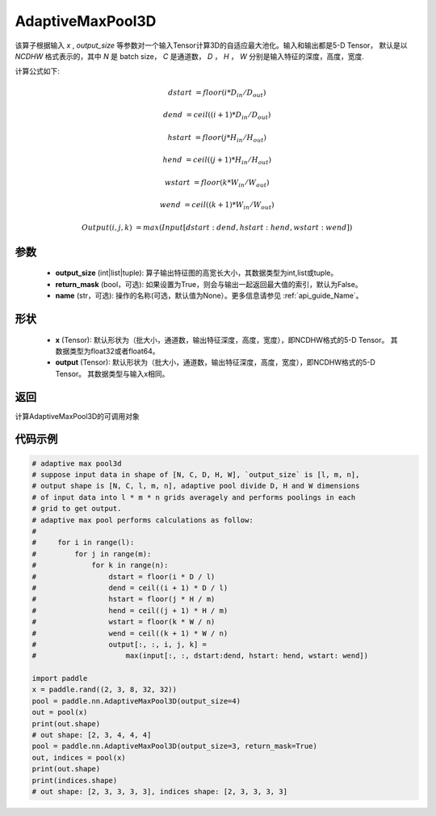 .. _cn_api_nn_AdaptiveMaxPool3D:


AdaptiveMaxPool3D
-------------------------------

.. py:function:: paddle.nn.AdaptiveMaxPool3D(output_size, return_mask=False, name=None)
该算子根据输入 `x` , `output_size` 等参数对一个输入Tensor计算3D的自适应最大池化。输入和输出都是5-D Tensor，
默认是以 `NCDHW` 格式表示的，其中 `N` 是 batch size， `C` 是通道数， `D` ， `H` ， `W` 分别是输入特征的深度，高度，宽度.

计算公式如下:

..  math::

    dstart &= floor(i * D_{in} / D_{out})
    
    dend &= ceil((i + 1) * D_{in} / D_{out})
    
    hstart &= floor(j * H_{in} / H_{out})
    
    hend &= ceil((j + 1) * H_{in} / H_{out})
    
    wstart &= floor(k * W_{in} / W_{out})
    
    wend &= ceil((k + 1) * W_{in} / W_{out})
    
    Output(i ,j, k) &= max(Input[dstart:dend, hstart:hend, wstart:wend])

参数
:::::::::
    - **output_size** (int|list|tuple): 算子输出特征图的高宽长大小，其数据类型为int,list或tuple。
    - **return_mask** (bool，可选): 如果设置为True，则会与输出一起返回最大值的索引，默认为False。
    - **name** (str，可选): 操作的名称(可选，默认值为None）。更多信息请参见 :ref:`api_guide_Name`。

形状
:::::::::
    - **x** (Tensor): 默认形状为（批大小，通道数，输出特征深度，高度，宽度），即NCDHW格式的5-D Tensor。 其数据类型为float32或者float64。
    - **output** (Tensor): 默认形状为（批大小，通道数，输出特征深度，高度，宽度），即NCDHW格式的5-D Tensor。 其数据类型与输入x相同。

返回
:::::::::
计算AdaptiveMaxPool3D的可调用对象


代码示例
:::::::::

.. code-block:: python

        # adaptive max pool3d
        # suppose input data in shape of [N, C, D, H, W], `output_size` is [l, m, n],
        # output shape is [N, C, l, m, n], adaptive pool divide D, H and W dimensions
        # of input data into l * m * n grids averagely and performs poolings in each
        # grid to get output.
        # adaptive max pool performs calculations as follow:
        #
        #     for i in range(l):
        #         for j in range(m):
        #             for k in range(n):
        #                 dstart = floor(i * D / l)
        #                 dend = ceil((i + 1) * D / l)
        #                 hstart = floor(j * H / m)
        #                 hend = ceil((j + 1) * H / m)
        #                 wstart = floor(k * W / n)
        #                 wend = ceil((k + 1) * W / n)
        #                 output[:, :, i, j, k] =
        #                     max(input[:, :, dstart:dend, hstart: hend, wstart: wend])

        import paddle
        x = paddle.rand((2, 3, 8, 32, 32))
        pool = paddle.nn.AdaptiveMaxPool3D(output_size=4)
        out = pool(x)
        print(out.shape)
        # out shape: [2, 3, 4, 4, 4]
        pool = paddle.nn.AdaptiveMaxPool3D(output_size=3, return_mask=True)
        out, indices = pool(x)
        print(out.shape)
        print(indices.shape)
        # out shape: [2, 3, 3, 3, 3], indices shape: [2, 3, 3, 3, 3]
